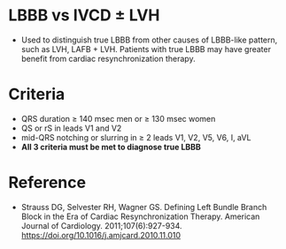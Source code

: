 # LBBB -- leave title blank below
#+TITLE:  
#+AUTHOR:    David Mann
#+EMAIL:     mannd@epstudiossoftware.com
#+DATE:      [2018-07-08 Sun]
#+DESCRIPTION:
#+KEYWORDS:
#+LANGUAGE:  en
#+OPTIONS:   H:3 num:nil toc:nil \n:nil @:t ::t |:t ^:t -:t f:t *:t <:t
#+OPTIONS:   TeX:t LaTeX:t skip:nil d:nil todo:t pri:nil tags:not-in-toc
#+INFOJS_OPT: view:nil toc:nil ltoc:t mouse:underline buttons:0 path:http://orgmode.org/org-info.js
#+EXPORT_SELECT_TAGS: export
#+EXPORT_EXCLUDE_TAGS: noexport
#+LINK_UP:   
#+LINK_HOME: 
#+XSLT:
#+HTML_HEAD: <link rel="stylesheet" type="text/css" href="./org.css"/>
* LBBB vs IVCD ± LVH
- Used to distinguish true LBBB from other causes of LBBB-like pattern, such as LVH, LAFB + LVH.  Patients with true LBBB may have greater benefit from cardiac resynchronization therapy.
* Criteria 
- QRS duration ≥ 140 msec men or ≥ 130 msec women
- QS or rS in leads V1 and V2
- mid-QRS notching or slurring in ≥ 2 leads V1, V2, V5, V6, I, aVL
- *All 3 criteria must be met to diagnose true LBBB*
* Reference
- Strauss DG, Selvester RH, Wagner GS. Defining Left Bundle Branch Block in the Era of Cardiac Resynchronization Therapy. American Journal of Cardiology. 2011;107(6):927-934. https://doi.org/10.1016/j.amjcard.2010.11.010
